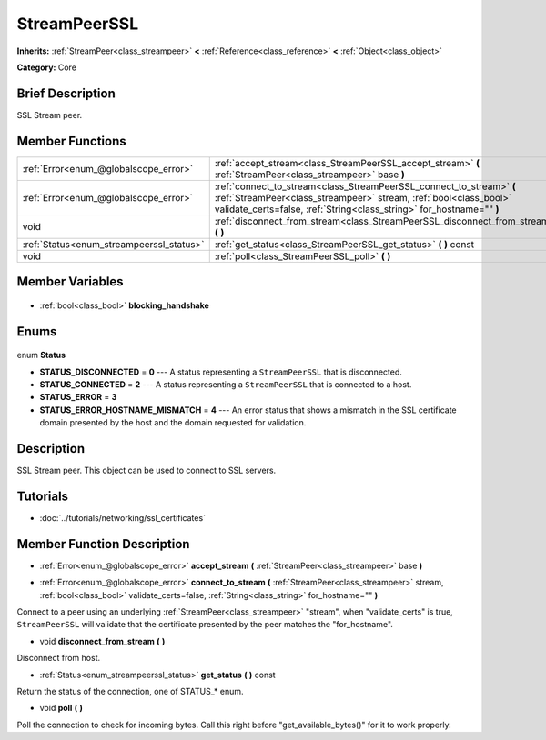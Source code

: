 .. Generated automatically by doc/tools/makerst.py in Godot's source tree.
.. DO NOT EDIT THIS FILE, but the StreamPeerSSL.xml source instead.
.. The source is found in doc/classes or modules/<name>/doc_classes.

.. _class_StreamPeerSSL:

StreamPeerSSL
=============

**Inherits:** :ref:`StreamPeer<class_streampeer>` **<** :ref:`Reference<class_reference>` **<** :ref:`Object<class_object>`

**Category:** Core

Brief Description
-----------------

SSL Stream peer.

Member Functions
----------------

+-------------------------------------------+-------------------------------------------------------------------------------------------------------------------------------------------------------------------------------------------------------------------+
| :ref:`Error<enum_@globalscope_error>`     | :ref:`accept_stream<class_StreamPeerSSL_accept_stream>` **(** :ref:`StreamPeer<class_streampeer>` base **)**                                                                                                      |
+-------------------------------------------+-------------------------------------------------------------------------------------------------------------------------------------------------------------------------------------------------------------------+
| :ref:`Error<enum_@globalscope_error>`     | :ref:`connect_to_stream<class_StreamPeerSSL_connect_to_stream>` **(** :ref:`StreamPeer<class_streampeer>` stream, :ref:`bool<class_bool>` validate_certs=false, :ref:`String<class_string>` for_hostname="" **)** |
+-------------------------------------------+-------------------------------------------------------------------------------------------------------------------------------------------------------------------------------------------------------------------+
| void                                      | :ref:`disconnect_from_stream<class_StreamPeerSSL_disconnect_from_stream>` **(** **)**                                                                                                                             |
+-------------------------------------------+-------------------------------------------------------------------------------------------------------------------------------------------------------------------------------------------------------------------+
| :ref:`Status<enum_streampeerssl_status>`  | :ref:`get_status<class_StreamPeerSSL_get_status>` **(** **)** const                                                                                                                                               |
+-------------------------------------------+-------------------------------------------------------------------------------------------------------------------------------------------------------------------------------------------------------------------+
| void                                      | :ref:`poll<class_StreamPeerSSL_poll>` **(** **)**                                                                                                                                                                 |
+-------------------------------------------+-------------------------------------------------------------------------------------------------------------------------------------------------------------------------------------------------------------------+

Member Variables
----------------

  .. _class_StreamPeerSSL_blocking_handshake:

- :ref:`bool<class_bool>` **blocking_handshake**


Enums
-----

  .. _enum_StreamPeerSSL_Status:

enum **Status**

- **STATUS_DISCONNECTED** = **0** --- A status representing a ``StreamPeerSSL`` that is disconnected.
- **STATUS_CONNECTED** = **2** --- A status representing a ``StreamPeerSSL`` that is connected to a host.
- **STATUS_ERROR** = **3**
- **STATUS_ERROR_HOSTNAME_MISMATCH** = **4** --- An error status that shows a mismatch in the SSL certificate domain presented by the host and the domain requested for validation.


Description
-----------

SSL Stream peer. This object can be used to connect to SSL servers.

Tutorials
---------

- :doc:`../tutorials/networking/ssl_certificates`

Member Function Description
---------------------------

.. _class_StreamPeerSSL_accept_stream:

- :ref:`Error<enum_@globalscope_error>` **accept_stream** **(** :ref:`StreamPeer<class_streampeer>` base **)**

.. _class_StreamPeerSSL_connect_to_stream:

- :ref:`Error<enum_@globalscope_error>` **connect_to_stream** **(** :ref:`StreamPeer<class_streampeer>` stream, :ref:`bool<class_bool>` validate_certs=false, :ref:`String<class_string>` for_hostname="" **)**

Connect to a peer using an underlying :ref:`StreamPeer<class_streampeer>` "stream", when "validate_certs" is true, ``StreamPeerSSL`` will validate that the certificate presented by the peer matches the "for_hostname".

.. _class_StreamPeerSSL_disconnect_from_stream:

- void **disconnect_from_stream** **(** **)**

Disconnect from host.

.. _class_StreamPeerSSL_get_status:

- :ref:`Status<enum_streampeerssl_status>` **get_status** **(** **)** const

Return the status of the connection, one of STATUS\_\* enum.

.. _class_StreamPeerSSL_poll:

- void **poll** **(** **)**

Poll the connection to check for incoming bytes. Call this right before "get_available_bytes()" for it to work properly.


